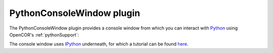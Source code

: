 .. _plugins_miscellaneous_pythonConsoleWindow:

============================
 PythonConsoleWindow plugin
============================

The PythonConsoleWindow plugin provides a console window from which you can interact with `Python <https://python.org/>`__ using OpenCOR's :ref:`pythonSupport`:

.. image:: pics/PythonConsoleWindow01.png
   :align: center
   :scale: 25%

The console window uses `IPython <https://ipython.org/>`__ underneath, for which a tutorial can be found `here <https://ipython.readthedocs.io/en/stable/interactive/tutorial.html>`__.
